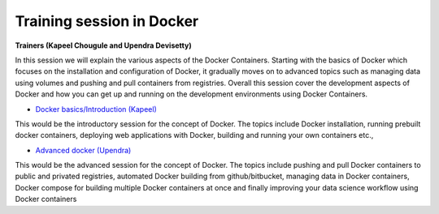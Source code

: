 Training session in Docker
--------------------------

**Trainers (Kapeel Chougule and Upendra Devisetty)**    

In this session we will explain the various aspects of the Docker Containers. Starting with the basics of Docker which focuses on the installation and configuration of Docker, it gradually moves on to advanced topics such as managing data using volumes and pushing and pull containers from registries. Overall this session cover the development aspects of Docker and how you can get up and running on the development environments using Docker Containers.

- `Docker basics/Introduction (Kapeel) <../docker/dockerintro.html>`_

This would be the introductory session for the concept of Docker. The topics include Docker installation, running prebuilt docker containers, deploying web applications with Docker, building and running your own containers etc.,

- `Advanced docker (Upendra) <../docker/dockeradvanced.html>`_

This would be the advanced session for the concept of Docker. The topics include pushing and pull Docker containers to public and privated registries, automated Docker building from github/bitbucket, managing data in Docker containers, Docker compose for building multiple Docker containers at once and finally improving your data science workflow using Docker containers